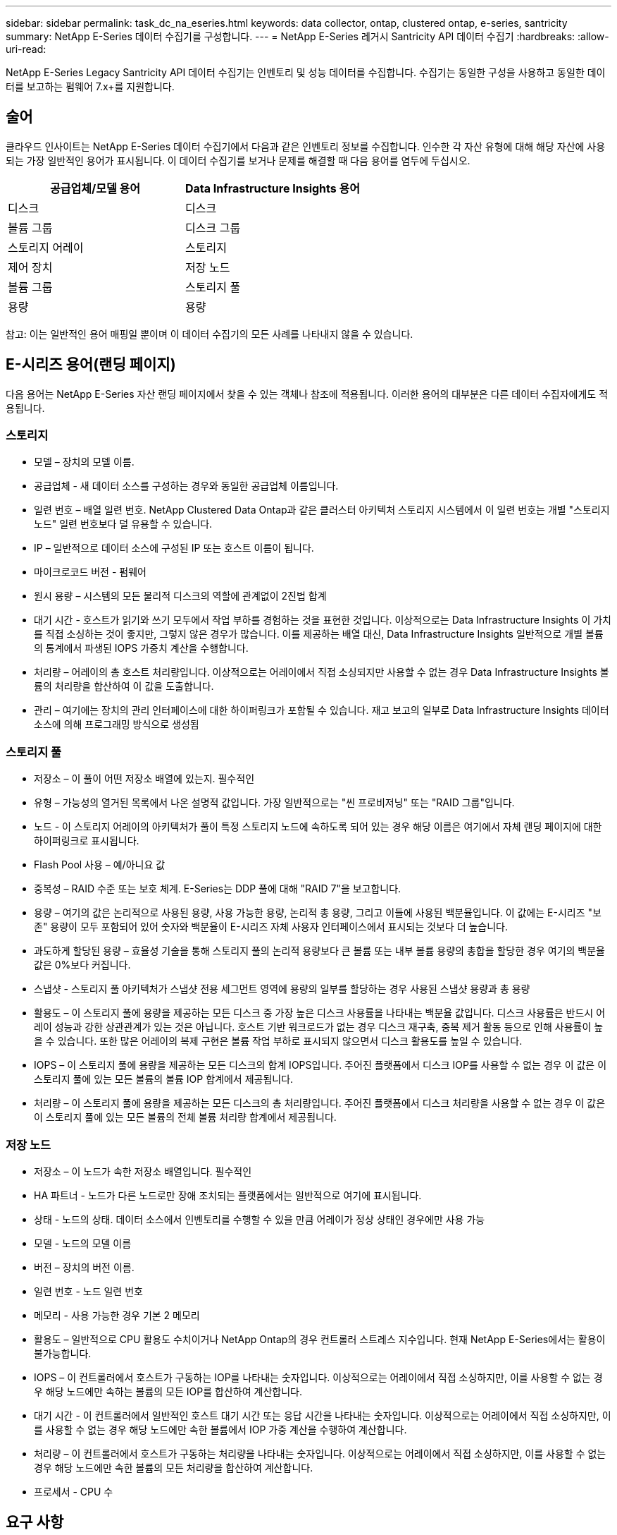 ---
sidebar: sidebar 
permalink: task_dc_na_eseries.html 
keywords: data collector, ontap, clustered ontap, e-series, santricity 
summary: NetApp E-Series 데이터 수집기를 구성합니다. 
---
= NetApp E-Series 레거시 Santricity API 데이터 수집기
:hardbreaks:
:allow-uri-read: 


[role="lead"]
NetApp E-Series Legacy Santricity API 데이터 수집기는 인벤토리 및 성능 데이터를 수집합니다.  수집기는 동일한 구성을 사용하고 동일한 데이터를 보고하는 펌웨어 7.x+를 지원합니다.



== 술어

클라우드 인사이트는 NetApp E-Series 데이터 수집기에서 다음과 같은 인벤토리 정보를 수집합니다.  인수한 각 자산 유형에 대해 해당 자산에 사용되는 가장 일반적인 용어가 표시됩니다.  이 데이터 수집기를 보거나 문제를 해결할 때 다음 용어를 염두에 두십시오.

[cols="2*"]
|===
| 공급업체/모델 용어 | Data Infrastructure Insights 용어 


| 디스크 | 디스크 


| 볼륨 그룹 | 디스크 그룹 


| 스토리지 어레이 | 스토리지 


| 제어 장치 | 저장 노드 


| 볼륨 그룹 | 스토리지 풀 


| 용량 | 용량 
|===
참고: 이는 일반적인 용어 매핑일 뿐이며 이 데이터 수집기의 모든 사례를 나타내지 않을 수 있습니다.



== E-시리즈 용어(랜딩 페이지)

다음 용어는 NetApp E-Series 자산 랜딩 페이지에서 찾을 수 있는 객체나 참조에 적용됩니다.  이러한 용어의 대부분은 다른 데이터 수집자에게도 적용됩니다.



=== 스토리지

* 모델 – 장치의 모델 이름.
* 공급업체 - 새 데이터 소스를 구성하는 경우와 동일한 공급업체 이름입니다.
* 일련 번호 – 배열 일련 번호.  NetApp Clustered Data Ontap과 같은 클러스터 아키텍처 스토리지 시스템에서 이 일련 번호는 개별 "스토리지 노드" 일련 번호보다 덜 유용할 수 있습니다.
* IP – 일반적으로 데이터 소스에 구성된 IP 또는 호스트 이름이 됩니다.
* 마이크로코드 버전 - 펌웨어
* 원시 용량 – 시스템의 모든 물리적 디스크의 역할에 관계없이 2진법 합계
* 대기 시간 - 호스트가 읽기와 쓰기 모두에서 작업 부하를 경험하는 것을 표현한 것입니다.  이상적으로는 Data Infrastructure Insights 이 가치를 직접 소싱하는 것이 좋지만, 그렇지 않은 경우가 많습니다.  이를 제공하는 배열 대신, Data Infrastructure Insights 일반적으로 개별 볼륨의 통계에서 파생된 IOPS 가중치 계산을 수행합니다.
* 처리량 – 어레이의 총 호스트 처리량입니다.  이상적으로는 어레이에서 직접 소싱되지만 사용할 수 없는 경우 Data Infrastructure Insights 볼륨의 처리량을 합산하여 이 값을 도출합니다.
* 관리 – 여기에는 장치의 관리 인터페이스에 대한 하이퍼링크가 포함될 수 있습니다.  재고 보고의 일부로 Data Infrastructure Insights 데이터 소스에 의해 프로그래밍 방식으로 생성됨  




=== 스토리지 풀

* 저장소 – 이 풀이 어떤 저장소 배열에 있는지. 필수적인
* 유형 – 가능성의 열거된 목록에서 나온 설명적 값입니다.  가장 일반적으로는 "씬 프로비저닝" 또는 "RAID 그룹"입니다.
* 노드 - 이 스토리지 어레이의 아키텍처가 풀이 특정 스토리지 노드에 속하도록 되어 있는 경우 해당 이름은 여기에서 자체 랜딩 페이지에 대한 하이퍼링크로 표시됩니다.
* Flash Pool 사용 – 예/아니요 값
* 중복성 – RAID 수준 또는 보호 체계.  E-Series는 DDP 풀에 대해 "RAID 7"을 보고합니다.
* 용량 – 여기의 값은 논리적으로 사용된 용량, 사용 가능한 용량, 논리적 총 용량, 그리고 이들에 사용된 백분율입니다.  이 값에는 E-시리즈 "보존" 용량이 모두 포함되어 있어 숫자와 백분율이 E-시리즈 자체 사용자 인터페이스에서 표시되는 것보다 더 높습니다.
* 과도하게 할당된 용량 – 효율성 기술을 통해 스토리지 풀의 논리적 용량보다 큰 볼륨 또는 내부 볼륨 용량의 총합을 할당한 경우 여기의 백분율 값은 0%보다 커집니다.
* 스냅샷 - 스토리지 풀 아키텍처가 스냅샷 전용 세그먼트 영역에 용량의 일부를 할당하는 경우 사용된 스냅샷 용량과 총 용량
* 활용도 – 이 스토리지 풀에 용량을 제공하는 모든 디스크 중 가장 높은 디스크 사용률을 나타내는 백분율 값입니다.  디스크 사용률은 반드시 어레이 성능과 강한 상관관계가 있는 것은 아닙니다. 호스트 기반 워크로드가 없는 경우 디스크 재구축, 중복 제거 활동 등으로 인해 사용률이 높을 수 있습니다.  또한 많은 어레이의 복제 구현은 볼륨 작업 부하로 표시되지 않으면서 디스크 활용도를 높일 수 있습니다.
* IOPS – 이 스토리지 풀에 용량을 제공하는 모든 디스크의 합계 IOPS입니다.  주어진 플랫폼에서 디스크 IOP를 사용할 수 없는 경우 이 값은 이 스토리지 풀에 있는 모든 볼륨의 볼륨 IOP 합계에서 제공됩니다.
* 처리량 – 이 스토리지 풀에 용량을 제공하는 모든 디스크의 총 처리량입니다.  주어진 플랫폼에서 디스크 처리량을 사용할 수 없는 경우 이 값은 이 스토리지 풀에 있는 모든 볼륨의 전체 볼륨 처리량 합계에서 제공됩니다.




=== 저장 노드

* 저장소 – 이 노드가 속한 저장소 배열입니다. 필수적인
* HA 파트너 - 노드가 다른 노드로만 장애 조치되는 플랫폼에서는 일반적으로 여기에 표시됩니다.
* 상태 - 노드의 상태.  데이터 소스에서 인벤토리를 수행할 수 있을 만큼 어레이가 정상 상태인 경우에만 사용 가능
* 모델 - 노드의 모델 이름
* 버전 – 장치의 버전 이름.
* 일련 번호 - 노드 일련 번호
* 메모리 - 사용 가능한 경우 기본 2 메모리
* 활용도 – 일반적으로 CPU 활용도 수치이거나 NetApp Ontap의 경우 컨트롤러 스트레스 지수입니다.  현재 NetApp E-Series에서는 활용이 불가능합니다.
* IOPS – 이 컨트롤러에서 호스트가 구동하는 IOP를 나타내는 숫자입니다.  이상적으로는 어레이에서 직접 소싱하지만, 이를 사용할 수 없는 경우 해당 노드에만 속하는 볼륨의 모든 IOP를 합산하여 계산합니다.
* 대기 시간 - 이 컨트롤러에서 일반적인 호스트 대기 시간 또는 응답 시간을 나타내는 숫자입니다.  이상적으로는 어레이에서 직접 소싱하지만, 이를 사용할 수 없는 경우 해당 노드에만 속한 볼륨에서 IOP 가중 계산을 수행하여 계산합니다.
* 처리량 – 이 컨트롤러에서 호스트가 구동하는 처리량을 나타내는 숫자입니다.  이상적으로는 어레이에서 직접 소싱하지만, 이를 사용할 수 없는 경우 해당 노드에만 속한 볼륨의 모든 처리량을 합산하여 계산합니다.
* 프로세서 - CPU 수




== 요구 사항

* 어레이의 각 컨트롤러의 IP 주소
* 포트 요구 사항 2463




== 구성

[cols="2*"]
|===
| 필드 | 설명 


| Array SANtricity Controller IP의 쉼표로 구분된 목록 | 어레이 컨트롤러에 대한 IP 주소 및/또는 정규화된 도메인 이름 
|===


== 고급 구성

[cols="2*"]
|===
| 필드 | 설명 


| 재고 폴링 간격(분) | 기본값은 30분입니다 


| 최대 3600초의 성능 폴링 간격 | 기본값은 300초입니다 
|===


== 문제 해결

이 데이터 수집기에 대한 추가 정보는 다음에서 찾을 수 있습니다.link:concept_requesting_support.html["지원하다"] 페이지 또는link:reference_data_collector_support_matrix.html["데이터 수집기 지원 매트릭스"] .
